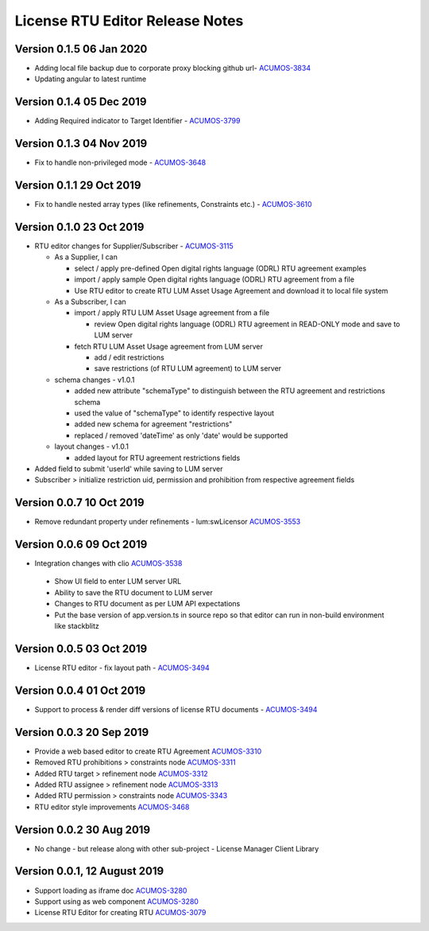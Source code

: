 .. ===============LICENSE_START================================================
.. Acumos CC-BY-4.0
.. ============================================================================
.. Copyright (C) 2019 Nordix Foundation
.. ============================================================================
.. This Acumos documentation file is distributed by Nordix Foundation.
.. under the Creative Commons Attribution 4.0 International License
.. (the "License");
.. you may not use this file except in compliance with the License.
.. You may obtain a copy of the License at
..
..      http://creativecommons.org/licenses/by/4.0
..
.. This file is distributed on an "AS IS" BASIS,
.. WITHOUT WARRANTIES OR CONDITIONS OF ANY KIND, either express or implied.
.. See the License for the specific language governing permissions and
.. limitations under the License.
.. ===============LICENSE_END==================================================
..

============================================
License RTU Editor Release Notes
============================================

Version 0.1.5 06 Jan 2020
-------------------------
- Adding local file backup due to corporate proxy blocking github url- `ACUMOS-3834 <https://jira.acumos.org/browse/ACUMOS-3834>`_
- Updating angular to latest runtime

Version 0.1.4 05 Dec 2019
-------------------------
- Adding Required indicator to Target Identifier - `ACUMOS-3799 <https://jira.acumos.org/browse/ACUMOS-3799>`_

Version 0.1.3 04 Nov 2019
-------------------------
- Fix to handle non-privileged mode - `ACUMOS-3648 <https://jira.acumos.org/browse/ACUMOS-3648>`_

Version 0.1.1 29 Oct 2019
-------------------------
- Fix to handle nested array types (like refinements, Constraints etc.)  - `ACUMOS-3610 <https://jira.acumos.org/browse/ACUMOS-3610>`_

Version 0.1.0 23 Oct 2019
-------------------------
- RTU editor changes for Supplier/Subscriber - `ACUMOS-3115 <https://jira.acumos.org/browse/ACUMOS-3115>`_

  - As a Supplier, I can

    - select / apply pre-defined Open digital rights language (ODRL)
      RTU agreement examples
    - import / apply sample Open digital rights language (ODRL) RTU
      agreement from a file
    - Use RTU editor to create RTU LUM Asset Usage Agreement and
      download it to local file system

  - As a Subscriber, I can

    - import / apply RTU LUM Asset Usage agreement from a file

      - review Open digital rights language (ODRL) RTU agreement in
        READ-ONLY mode and save to LUM server

    - fetch RTU LUM Asset Usage agreement from LUM server

      - add / edit restrictions
      - save restrictions (of RTU LUM agreement) to LUM server

  - schema changes - v1.0.1

    - added new attribute "schemaType" to distinguish between the
      RTU agreement and restrictions schema
    - used the value of "schemaType" to identify respective layout
    - added new schema for agreement "restrictions"
    - replaced / removed 'dateTime' as only 'date' would be supported

  - layout changes - v1.0.1

    - added layout for RTU agreement restrictions fields

- Added field to submit 'userId' while saving to LUM server
- Subscriber > initialize restriction uid, permission and
  prohibition from respective agreement fields

Version 0.0.7 10 Oct 2019
-------------------------
- Remove redundant property under refinements - lum:swLicensor `ACUMOS-3553 <https://jira.acumos.org/browse/ACUMOS-3553>`_

Version 0.0.6 09 Oct 2019
-------------------------
-  Integration changes with clio `ACUMOS-3538 <https://jira.acumos.org/browse/ACUMOS-3538>`_

  - Show UI field to enter LUM server URL
  - Ability to save the RTU document to LUM server
  - Changes to RTU document as per LUM API expectations
  - Put the base version of app.version.ts in source repo so that
    editor can run in non-build environment like stackblitz

Version 0.0.5 03 Oct 2019
--------------------------
* License RTU editor - fix layout path - `ACUMOS-3494 <https://jira.acumos.org/browse/ACUMOS-3494>`_

Version 0.0.4 01 Oct 2019
--------------------------
* Support to process & render diff versions of license
  RTU documents - `ACUMOS-3494 <https://jira.acumos.org/browse/ACUMOS-3494>`_

Version 0.0.3 20 Sep 2019
--------------------------
* Provide a web based editor to create RTU Agreement `ACUMOS-3310 <https://jira.acumos.org/browse/ACUMOS-3310>`_
* Removed RTU prohibitions > constraints node `ACUMOS-3311 <https://jira.acumos.org/browse/ACUMOS-3311>`_
* Added RTU target > refinement node `ACUMOS-3312 <https://jira.acumos.org/browse/ACUMOS-3312>`_
* Added RTU assignee > refinement node `ACUMOS-3313 <https://jira.acumos.org/browse/ACUMOS-3313>`_
* Added RTU permission > constraints node `ACUMOS-3343 <https://jira.acumos.org/browse/ACUMOS-3343>`_
* RTU editor style improvements `ACUMOS-3468 <https://jira.acumos.org/browse/ACUMOS-3468>`_

Version 0.0.2 30 Aug 2019
--------------------------
* No change - but release along with other sub-project -
  License Manager Client Library

Version 0.0.1, 12 August 2019
-----------------------------

* Support loading as iframe doc `ACUMOS-3280 <https://jira.acumos.org/browse/ACUMOS-3280>`_
* Support using as web component `ACUMOS-3280 <https://jira.acumos.org/browse/ACUMOS-3280>`_
* License RTU Editor for creating RTU `ACUMOS-3079 <https://jira.acumos.org/browse/ACUMOS-3079>`_
